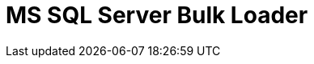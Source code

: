 :documentationPath: /plugins/actions/
:language: en_US
:page-alternativeEditUrl: https://github.com/project-hop/hop/edit/master/plugins/actions/mssqlbulkload/src/main/doc/mssqlbulkload.adoc
= MS SQL Server Bulk Loader